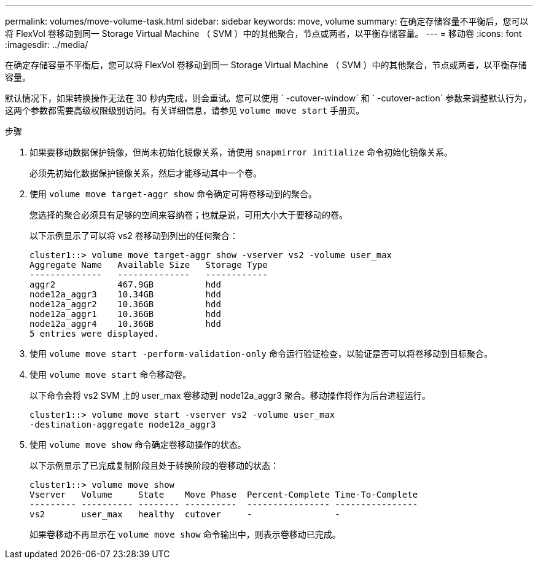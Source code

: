 ---
permalink: volumes/move-volume-task.html 
sidebar: sidebar 
keywords: move, volume 
summary: 在确定存储容量不平衡后，您可以将 FlexVol 卷移动到同一 Storage Virtual Machine （ SVM ）中的其他聚合，节点或两者，以平衡存储容量。 
---
= 移动卷
:icons: font
:imagesdir: ../media/


[role="lead"]
在确定存储容量不平衡后，您可以将 FlexVol 卷移动到同一 Storage Virtual Machine （ SVM ）中的其他聚合，节点或两者，以平衡存储容量。

默认情况下，如果转换操作无法在 30 秒内完成，则会重试。您可以使用 ` -cutover-window` 和 ` -cutover-action` 参数来调整默认行为，这两个参数都需要高级权限级别访问。有关详细信息，请参见 `volume move start` 手册页。

.步骤
. 如果要移动数据保护镜像，但尚未初始化镜像关系，请使用 `snapmirror initialize` 命令初始化镜像关系。
+
必须先初始化数据保护镜像关系，然后才能移动其中一个卷。

. 使用 `volume move target-aggr show` 命令确定可将卷移动到的聚合。
+
您选择的聚合必须具有足够的空间来容纳卷；也就是说，可用大小大于要移动的卷。

+
以下示例显示了可以将 vs2 卷移动到列出的任何聚合：

+
[listing]
----
cluster1::> volume move target-aggr show -vserver vs2 -volume user_max
Aggregate Name   Available Size   Storage Type
--------------   --------------   ------------
aggr2            467.9GB          hdd
node12a_aggr3    10.34GB          hdd
node12a_aggr2    10.36GB          hdd
node12a_aggr1    10.36GB          hdd
node12a_aggr4    10.36GB          hdd
5 entries were displayed.
----
. 使用 `volume move start -perform-validation-only` 命令运行验证检查，以验证是否可以将卷移动到目标聚合。
. 使用 `volume move start` 命令移动卷。
+
以下命令会将 vs2 SVM 上的 user_max 卷移动到 node12a_aggr3 聚合。移动操作将作为后台进程运行。

+
[listing]
----
cluster1::> volume move start -vserver vs2 -volume user_max
-destination-aggregate node12a_aggr3
----
. 使用 `volume move show` 命令确定卷移动操作的状态。
+
以下示例显示了已完成复制阶段且处于转换阶段的卷移动的状态：

+
[listing]
----

cluster1::> volume move show
Vserver   Volume     State    Move Phase  Percent-Complete Time-To-Complete
--------- ---------- -------- ----------  ---------------- ----------------
vs2       user_max   healthy  cutover     -                -
----
+
如果卷移动不再显示在 `volume move show` 命令输出中，则表示卷移动已完成。


